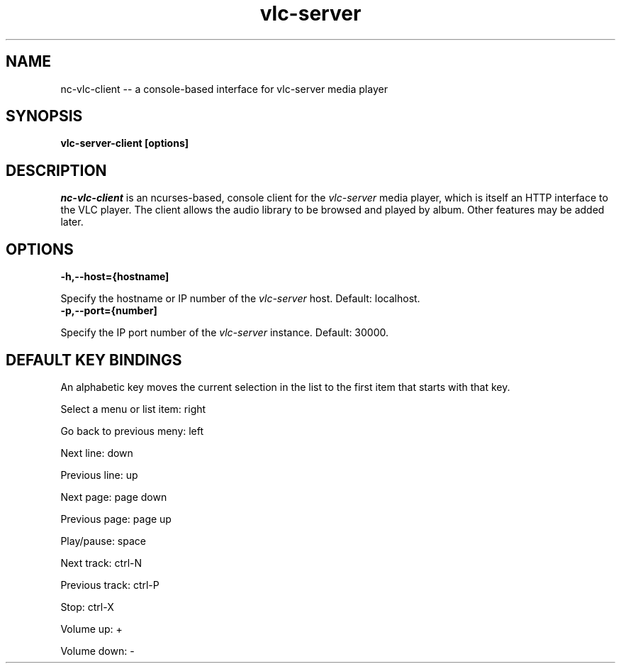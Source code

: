 .\" Copyright (C) 2020 Kevin Boone 
.\" Permission is granted to any individual or institution to use, copy, or
.\" redistribute this software so long as all of the original files are
.\" included, that it is not sold for profit, and that this copyright notice
.\" is retained.
.\"
.TH vlc-server 1 "February 2023"
.SH NAME
nc-vlc-client -- a console-based interface for vlc-server media player 

.SH SYNOPSIS
.B vlc-server-client\ [options] 
.PP

.SH DESCRIPTION

\fInc-vlc-client\fR is an ncurses-based, console client for the  
\fIvlc-server\fR media player, which is itself an HTTP interface to the VLC
player. The client allows the audio library to be browsed and played
by album. Other features may be added later. 

.SH "OPTIONS"

.TP
.BI -h,\-\-host={hostname]
.LP
Specify the hostname or IP number of the \fIvlc-server\fR host.
Default: localhost.

.TP
.BI -p,\-\-port={number]
.LP
Specify the IP port number of the \fIvlc-server\fR instance.
Default: 30000.

.SH "DEFAULT KEY BINDINGS"

An alphabetic key moves the current selection in the list to the first
item that starts with that key.

Select a menu or list item: right

Go back to previous meny: left

Next line: down

Previous line: up

Next page: page down

Previous page: page up

Play/pause: space

Next track: ctrl-N

Previous track: ctrl-P

Stop: ctrl-X

Volume up: +

Volume down: -


.\" end of file
